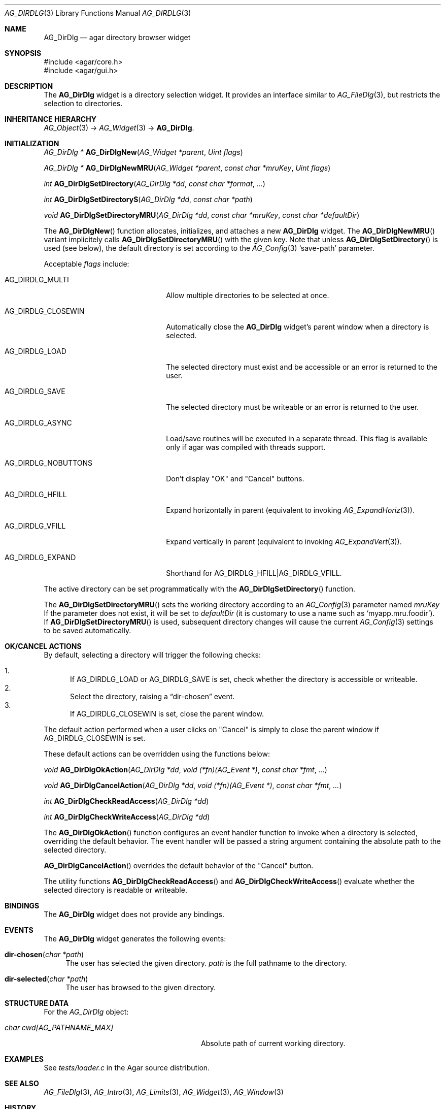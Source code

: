 .\" Copyright (c) 2010 Hypertriton, Inc. <http://hypertriton.com/>
.\" All rights reserved.
.\"
.\" Redistribution and use in source and binary forms, with or without
.\" modification, are permitted provided that the following conditions
.\" are met:
.\" 1. Redistributions of source code must retain the above copyright
.\"    notice, this list of conditions and the following disclaimer.
.\" 2. Redistributions in binary form must reproduce the above copyright
.\"    notice, this list of conditions and the following disclaimer in the
.\"    documentation and/or other materials provided with the distribution.
.\" 
.\" THIS SOFTWARE IS PROVIDED BY THE AUTHOR ``AS IS'' AND ANY EXPRESS OR
.\" IMPLIED WARRANTIES, INCLUDING, BUT NOT LIMITED TO, THE IMPLIED
.\" WARRANTIES OF MERCHANTABILITY AND FITNESS FOR A PARTICULAR PURPOSE
.\" ARE DISCLAIMED. IN NO EVENT SHALL THE AUTHOR BE LIABLE FOR ANY DIRECT,
.\" INDIRECT, INCIDENTAL, SPECIAL, EXEMPLARY, OR CONSEQUENTIAL DAMAGES
.\" (INCLUDING BUT NOT LIMITED TO, PROCUREMENT OF SUBSTITUTE GOODS OR
.\" SERVICES; LOSS OF USE, DATA, OR PROFITS; OR BUSINESS INTERRUPTION)
.\" HOWEVER CAUSED AND ON ANY THEORY OF LIABILITY, WHETHER IN CONTRACT,
.\" STRICT LIABILITY, OR TORT (INCLUDING NEGLIGENCE OR OTHERWISE) ARISING
.\" IN ANY WAY OUT OF THE USE OF THIS SOFTWARE EVEN IF ADVISED OF THE
.\" POSSIBILITY OF SUCH DAMAGE.
.\"
.Dd September 14, 2010
.Dt AG_DIRDLG 3
.Os
.ds vT Agar API Reference
.ds oS Agar 1.4.1
.Sh NAME
.Nm AG_DirDlg
.Nd agar directory browser widget
.Sh SYNOPSIS
.Bd -literal
#include <agar/core.h>
#include <agar/gui.h>
.Ed
.Sh DESCRIPTION
.\" IMAGE(http://libagar.org/widgets/AG_DirDlg.png, "The AG_DirDlg widget")
The
.Nm
widget is a directory selection widget.
It provides an interface similar to
.Xr AG_FileDlg 3 ,
but restricts the selection to directories.
.Sh INHERITANCE HIERARCHY
.Xr AG_Object 3 ->
.Xr AG_Widget 3 ->
.Nm .
.Sh INITIALIZATION
.nr nS 1
.Ft AG_DirDlg *
.Fn AG_DirDlgNew "AG_Widget *parent" "Uint flags"
.Pp
.Ft AG_DirDlg *
.Fn AG_DirDlgNewMRU "AG_Widget *parent" "const char *mruKey" "Uint flags"
.Pp
.Ft int
.Fn AG_DirDlgSetDirectory "AG_DirDlg *dd" "const char *format" "..."
.Pp
.Ft int
.Fn AG_DirDlgSetDirectoryS "AG_DirDlg *dd" "const char *path"
.Pp
.Ft void
.Fn AG_DirDlgSetDirectoryMRU "AG_DirDlg *dd" "const char *mruKey" "const char *defaultDir"
.Pp
.nr nS 0
The
.Fn AG_DirDlgNew
function allocates, initializes, and attaches a new
.Nm
widget.
The
.Fn AG_DirDlgNewMRU
variant implicitely calls
.Fn AG_DirDlgSetDirectoryMRU
with the given key.
Note that unless
.Fn AG_DirDlgSetDirectory
is used (see below), the default directory is set according to the
.Xr AG_Config 3
.Sq save-path
parameter.
.Pp
Acceptable
.Fa flags
include:
.Bl -tag -width "AG_DIRDLG_NOBUTTONS "
.It AG_DIRDLG_MULTI
Allow multiple directories to be selected at once.
.It AG_DIRDLG_CLOSEWIN
Automatically close the
.Nm
widget's parent window when a directory is selected.
.It AG_DIRDLG_LOAD
The selected directory must exist and be accessible or an error is returned to
the user.
.It AG_DIRDLG_SAVE
The selected directory must be writeable or an error is returned to the user.
.It AG_DIRDLG_ASYNC
Load/save routines will be executed in a separate thread.
This flag is available only if agar was compiled with threads support.
.It AG_DIRDLG_NOBUTTONS
Don't display "OK" and "Cancel" buttons.
.It AG_DIRDLG_HFILL
Expand horizontally in parent (equivalent to invoking
.Xr AG_ExpandHoriz 3 ) .
.It AG_DIRDLG_VFILL
Expand vertically in parent (equivalent to invoking
.Xr AG_ExpandVert 3 ) .
.It AG_DIRDLG_EXPAND
Shorthand for
.Dv AG_DIRDLG_HFILL|AG_DIRDLG_VFILL .
.El
.Pp
The active directory can be set programmatically with the
.Fn AG_DirDlgSetDirectory
function.
.Pp
The
.Fn AG_DirDlgSetDirectoryMRU
sets the working directory according to an
.Xr AG_Config 3
parameter named
.Fa mruKey
If the parameter does not exist, it will be set to
.Fa defaultDir
(it is customary to use a name such as
.Sq myapp.mru.foodir ) .
If
.Fn AG_DirDlgSetDirectoryMRU
is used, subsequent directory changes will cause the current
.Xr AG_Config 3
settings to be saved automatically.
.Sh OK/CANCEL ACTIONS
By default, selecting a directory will trigger the following checks:
.Pp
.Bl -enum -compact
.It
If
.Dv AG_DIRDLG_LOAD
or
.Dv AG_DIRDLG_SAVE
is set, check whether the directory is accessible or writeable.
.It
Select the directory, raising a
.Dq dir-chosen
event.
.It
If
.Dv AG_DIRDLG_CLOSEWIN
is set, close the parent window.
.El
.Pp
The default action performed when a user clicks on "Cancel" is simply to
close the parent window if
.Dv AG_DIRDLG_CLOSEWIN
is set.
.Pp
These default actions can be overridden using the functions below:
.Pp
.nr nS 1
.Ft "void"
.Fn AG_DirDlgOkAction "AG_DirDlg *dd" "void (*fn)(AG_Event *)" "const char *fmt" "..."
.Pp
.Ft "void"
.Fn AG_DirDlgCancelAction "AG_DirDlg *dd" "void (*fn)(AG_Event *)" "const char *fmt" "..."
.Pp
.Ft "int"
.Fn AG_DirDlgCheckReadAccess "AG_DirDlg *dd"
.Pp
.Ft "int"
.Fn AG_DirDlgCheckWriteAccess "AG_DirDlg *dd"
.Pp
.nr nS 0
The
.Fn AG_DirDlgOkAction
function configures an event handler function to invoke when a directory is
selected, overriding the default behavior.
The event handler will be passed a string argument containing the
absolute path to the selected directory.
.Pp
.Fn AG_DirDlgCancelAction
overrides the default behavior of the "Cancel" button.
.Pp
The utility functions
.Fn AG_DirDlgCheckReadAccess
and
.Fn AG_DirDlgCheckWriteAccess
evaluate whether the selected directory is readable or writeable.
.Sh BINDINGS
The
.Nm
widget does not provide any bindings.
.Sh EVENTS
The
.Nm
widget generates the following events:
.Bl -tag -width 2n
.It Fn dir-chosen "char *path"
The user has selected the given directory.
.Fa path
is the full pathname to the directory.
.It Fn dir-selected "char *path"
The user has browsed to the given directory.
.El
.Sh STRUCTURE DATA
For the
.Ft AG_DirDlg
object:
.Pp
.Bl -tag -width "char cwd[AG_PATHNAME_MAX] " -compact
.It Ft char cwd[AG_PATHNAME_MAX]
Absolute path of current working directory.
.El
.Sh EXAMPLES
See
.Pa tests/loader.c
in the Agar source distribution.
.Sh SEE ALSO
.Xr AG_FileDlg 3 ,
.Xr AG_Intro 3 ,
.Xr AG_Limits 3 ,
.Xr AG_Widget 3 ,
.Xr AG_Window 3
.Sh HISTORY
The
.Nm
widget first appeared in Agar 1.4.1

